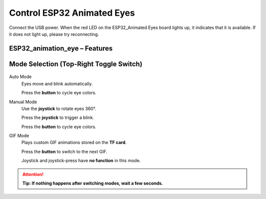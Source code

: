 .. __Control ESP32 Animated Eyes:

Control ESP32 Animated Eyes
====================

Connect the USB power. When the red LED on the ESP32_Animated Eyes board lights up, it indicates that it is available. If it does not light up,  please try reconnecting.

ESP32_animation_eye – Features
^^^^^^^^^^^^^

   .. image:: /Tutorial/img/LA065_A7.jpg  

Mode Selection (Top-Right Toggle Switch)
^^^^^^^^^^^^^

   .. image:: /Tutorial/img/LA065_A2.jpg  

Auto Mode
   Eyes move and blink automatically.
   
   Press the **button** to cycle eye colors.

Manual Mode
   Use the **joystick** to rotate eyes 360°.  

   Press the **joystick** to trigger a blink.  

   Press the **button** to cycle eye colors.

   .. image:: /Tutorial/img/LA065_A4.jpg  
   .. image:: /Tutorial/img/LA065_A3.jpg

GIF Mode
   Plays custom GIF animations stored on the **TF card**.  

   Press the **button** to switch to the next GIF.
   
   Joystick and joystick-press have **no function** in this mode.

   .. image:: /Tutorial/img/LA065_A6.jpg 

.. attention::
   **Tip: If nothing happens after switching modes, wait a few seconds.**